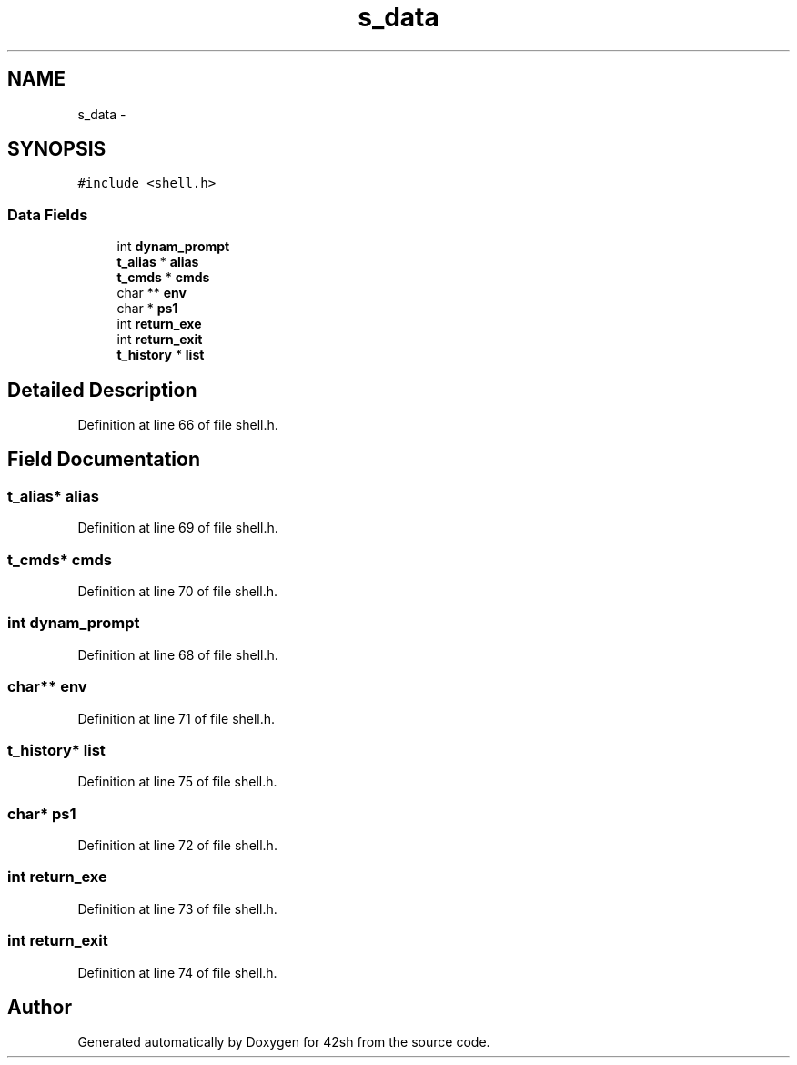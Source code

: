 .TH "s_data" 3 "Sun May 24 2015" "Version 3.0" "42sh" \" -*- nroff -*-
.ad l
.nh
.SH NAME
s_data \- 
.SH SYNOPSIS
.br
.PP
.PP
\fC#include <shell\&.h>\fP
.SS "Data Fields"

.in +1c
.ti -1c
.RI "int \fBdynam_prompt\fP"
.br
.ti -1c
.RI "\fBt_alias\fP * \fBalias\fP"
.br
.ti -1c
.RI "\fBt_cmds\fP * \fBcmds\fP"
.br
.ti -1c
.RI "char ** \fBenv\fP"
.br
.ti -1c
.RI "char * \fBps1\fP"
.br
.ti -1c
.RI "int \fBreturn_exe\fP"
.br
.ti -1c
.RI "int \fBreturn_exit\fP"
.br
.ti -1c
.RI "\fBt_history\fP * \fBlist\fP"
.br
.in -1c
.SH "Detailed Description"
.PP 
Definition at line 66 of file shell\&.h\&.
.SH "Field Documentation"
.PP 
.SS "\fBt_alias\fP* alias"

.PP
Definition at line 69 of file shell\&.h\&.
.SS "\fBt_cmds\fP* cmds"

.PP
Definition at line 70 of file shell\&.h\&.
.SS "int dynam_prompt"

.PP
Definition at line 68 of file shell\&.h\&.
.SS "char** env"

.PP
Definition at line 71 of file shell\&.h\&.
.SS "\fBt_history\fP* list"

.PP
Definition at line 75 of file shell\&.h\&.
.SS "char* ps1"

.PP
Definition at line 72 of file shell\&.h\&.
.SS "int return_exe"

.PP
Definition at line 73 of file shell\&.h\&.
.SS "int return_exit"

.PP
Definition at line 74 of file shell\&.h\&.

.SH "Author"
.PP 
Generated automatically by Doxygen for 42sh from the source code\&.
